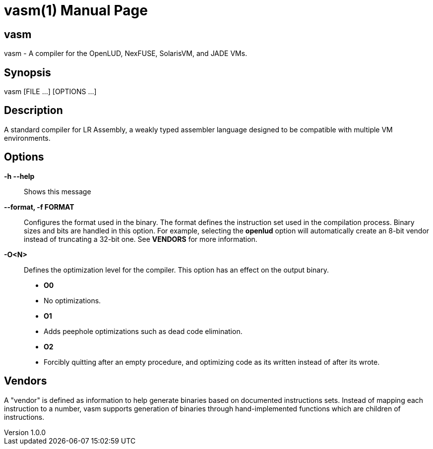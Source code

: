 = vasm(1)
VOLT Foundation
v1.0.0
:doctype: manpage
:manmanual: VASM
:mansource: VASM
:manname-title: vasm

== Name

vasm - A compiler for the OpenLUD, NexFUSE, SolarisVM, and JADE VMs.

== Synopsis

vasm [FILE ...] [OPTIONS ...]

== Description

A standard compiler for LR Assembly, a weakly typed assembler language designed
to be compatible with multiple VM environments.

== Options

*-h --help*::
  Shows this message
*--format, -f FORMAT*::
Configures the format used in the binary. The format defines the instruction set used in the
compilation process. Binary sizes and bits are handled in this option. For example, selecting
the **openlud** option will automatically create an 8-bit vendor instead of truncating
a 32-bit one. See **VENDORS** for more information.

*-O<N>*::
Defines the optimization level for the compiler. This option has an effect on the output binary.
  * *O0*
    * No optimizations.
  * *O1*
    * Adds peephole optimizations such as dead code elimination.
  * *O2*
    * Forcibly quitting after an empty procedure, and optimizing code as its written instead of after its wrote.

== Vendors

A "vendor" is defined as information to help generate binaries based on documented instructions sets. Instead of mapping each instruction to a number, vasm supports generation of binaries through hand-implemented functions which are children of instructions.


